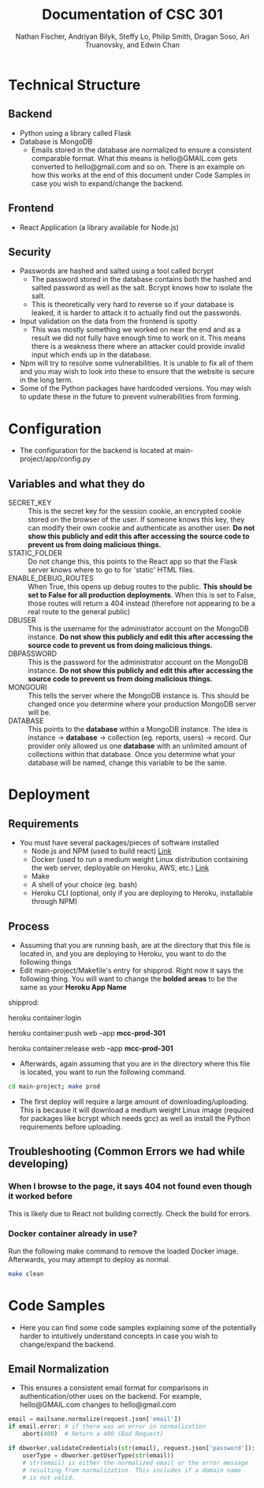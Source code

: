#+TITLE: Documentation of CSC 301
#+AUTHOR: Nathan Fischer, Andriyan Bilyk, Steffy Lo, Philip Smith, Dragan Soso, Ari Truanovsky, and Edwin Chan
#+OPTIONS: ^:nil

* Technical Structure
** Backend
   - Python using a library called Flask
   - Database is MongoDB
     - Emails stored in the database are normalized to ensure a consistent comparable format. What this means is hello@GMAIL.com gets converted to hello@gmail.com and so on. There is an example on how this works at the end of this document under Code Samples in case you wish to expand/change the backend.

** Frontend
   - React Application (a library available for Node.js)

** Security
   - Passwords are hashed and salted using a tool called bcrypt
     - The password stored in the database contains both the hashed and salted password as well as the salt. Bcrypt knows how to isolate the salt.
     - This is theoretically very hard to reverse so if your database is leaked, it is harder to attack it to actually find out the passwords.
   - Input validation on the data from the frontend is spotty
     - This was mostly something we worked on near the end and as a result we did not fully have enough time to work on it. This means there is a weakness there where an attacker could provide invalid input which ends up in the database.
   - Npm will try to resolve some vulnerabilities. It is unable to fix all of them and you may wish to look into these to ensure that the website is secure in the long term.
   - Some of the Python packages have hardcoded versions. You may wish to update these in the future to prevent vulnerabilities from forming.

* Configuration
  - The configuration for the backend is located at main-project/app/config.py
** Variables and what they do
    - SECRET_KEY :: This is the secret key for the session cookie, an encrypted cookie stored on the browser of the user. If someone knows this key, they can modify their own cookie and authenticate as another user. *Do not show this publicly and edit this after accessing the source code to prevent us from doing malicious things.*
    - STATIC_FOLDER :: Do not change this, this points to the React app so that the Flask server knows where to go to for 'static' HTML files.
    - ENABLE_DEBUG_ROUTES :: When True, this opens up debug routes to the public. *This should be set to False for all production deployments*. When this is set to False, those routes will return a 404 instead (therefore not appearing to be a real route to the general public)
    - DBUSER :: This is the username for the administrator account on the MongoDB instance. *Do not show this publicly and edit this after accessing the source code to prevent us from doing malicious things.*
    - DBPASSWORD :: This is the password for the administrator account on the MongoDB instance. *Do not show this publicly and edit this after accessing the source code to prevent us from doing malicious things.*
    - MONGOURI :: This tells the server where the MongoDB instance is. This should be changed once you determine where your production MongoDB server will be.
    - DATABASE :: This points to the *database* within a MongoDB instance. The idea is instance -> *database* -> collection (eg. reports, users) -> record. Our provider only allowed us one *database* with an unlimited amount of collections within that database. Once you determine what your database will be named, change this variable to be the same.

* Deployment
** Requirements
   - You must have several packages/pieces of software installed
     - Node.js and NPM (used to build react) [[https://nodejs.org/en/][Link]]
     - Docker (used to run a medium weight Linux distribution containing the web server, deployable on Heroku, AWS, etc.) [[https://www.docker.com/][Link]]
     - Make
     - A shell of your choice (eg. bash)
     - Heroku CLI (optional, only if you are deploying to Heroku, installable through NPM)
** Process
   - Assuming that you are running bash, are at the directory that this file is located in, and you are deploying to Heroku, you want to do the following things
   - Edit main-project/Makefile's entry for shipprod. Right now it says the following thing. You will want to change the *bolded areas* to be the same as your *Heroku App Name*


shipprod:

	heroku container:login

	heroku container:push web --app *mcc-prod-301*

	heroku container:release web --app *mcc-prod-301*

   - Afterwards, again assuming that you are in the directory where this file is located, you want to run the following command.

#+BEGIN_SRC sh
cd main-project; make prod
#+END_SRC

   - The first deploy will require a large amount of downloading/uploading. This is because it will download a medium weight Linux image (required for packages like bcrypt which needs gcc) as well as install the Python requirements before uploading.

** Troubleshooting (Common Errors we had while developing)
*** When I browse to the page, it says 404 not found even though it worked before
This is likely due to React not building correctly. Check the build for errors.
*** Docker container already in use?
Run the following make command to remove the loaded Docker image. Afterwards, you may attempt to deploy as normal.

#+BEGIN_SRC sh
make clean
#+END_SRC

* Code Samples
  - Here you can find some code samples explaining some of the potentially harder to intuitively understand concepts in case you wish to change/expand the backend.
** Email Normalization
  - This ensures a consistent email format for comparisons in authentication/other uses on the backend. For example, hello@GMAIL.com changes to hello@gmail.com

#+BEGIN_SRC python
email = mailsane.normalize(request.json['email'])
if email.error: # if there was an error in normalization
    abort(400)  # Return a 400 (Bad Request)

if dbworker.validateCredentials(str(email), request.json['password']):
    userType = dbworker.getUserType(str(email))
    # str(email) is either the normalized email or the error message
    # resulting from normalization. This includes if a domain name
    # is not valid.
#+END_SRC
